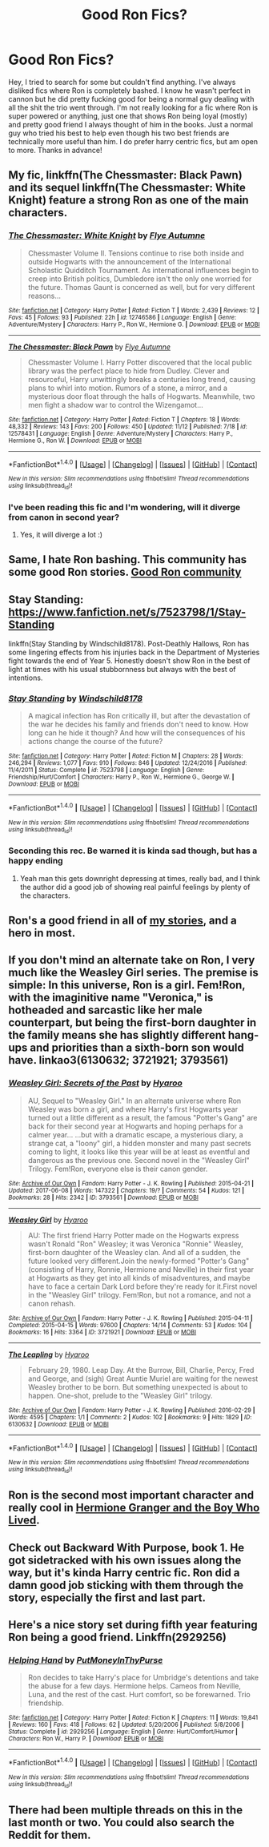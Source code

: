#+TITLE: Good Ron Fics?

* Good Ron Fics?
:PROPERTIES:
:Author: HannahHookah
:Score: 18
:DateUnix: 1512376716.0
:DateShort: 2017-Dec-04
:FlairText: Request
:END:
Hey, I tried to search for some but couldn't find anything. I've always disliked fics where Ron is completely bashed. I know he wasn't perfect in cannon but he did pretty fucking good for being a normal guy dealing with all the shit the trio went through. I'm not really looking for a fic where Ron is super powered or anything, just one that shows Ron being loyal (mostly) and pretty good friend I always thought of him in the books. Just a normal guy who tried his best to help even though his two best friends are technically more useful than him. I do prefer harry centric fics, but am open to more. Thanks in advance!


** My fic, linkffn(The Chessmaster: Black Pawn) and its sequel linkffn(The Chessmaster: White Knight) feature a strong Ron as one of the main characters.
:PROPERTIES:
:Author: Flye_Autumne
:Score: 6
:DateUnix: 1512394761.0
:DateShort: 2017-Dec-04
:END:

*** [[http://www.fanfiction.net/s/12746586/1/][*/The Chessmaster: White Knight/*]] by [[https://www.fanfiction.net/u/7834753/Flye-Autumne][/Flye Autumne/]]

#+begin_quote
  Chessmaster Volume II. Tensions continue to rise both inside and outside Hogwarts with the announcement of the International Scholastic Quidditch Tournament. As international influences begin to creep into British politics, Dumbledore isn't the only one worried for the future. Thomas Gaunt is concerned as well, but for very different reasons...
#+end_quote

^{/Site/: [[http://www.fanfiction.net/][fanfiction.net]] *|* /Category/: Harry Potter *|* /Rated/: Fiction T *|* /Words/: 2,439 *|* /Reviews/: 12 *|* /Favs/: 45 *|* /Follows/: 93 *|* /Published/: 22h *|* /id/: 12746586 *|* /Language/: English *|* /Genre/: Adventure/Mystery *|* /Characters/: Harry P., Ron W., Hermione G. *|* /Download/: [[http://www.ff2ebook.com/old/ffn-bot/index.php?id=12746586&source=ff&filetype=epub][EPUB]] or [[http://www.ff2ebook.com/old/ffn-bot/index.php?id=12746586&source=ff&filetype=mobi][MOBI]]}

--------------

[[http://www.fanfiction.net/s/12578431/1/][*/The Chessmaster: Black Pawn/*]] by [[https://www.fanfiction.net/u/7834753/Flye-Autumne][/Flye Autumne/]]

#+begin_quote
  Chessmaster Volume I. Harry Potter discovered that the local public library was the perfect place to hide from Dudley. Clever and resourceful, Harry unwittingly breaks a centuries long trend, causing plans to whirl into motion. Rumors of a stone, a mirror, and a mysterious door float through the halls of Hogwarts. Meanwhile, two men fight a shadow war to control the Wizengamot...
#+end_quote

^{/Site/: [[http://www.fanfiction.net/][fanfiction.net]] *|* /Category/: Harry Potter *|* /Rated/: Fiction T *|* /Chapters/: 18 *|* /Words/: 48,332 *|* /Reviews/: 143 *|* /Favs/: 200 *|* /Follows/: 450 *|* /Updated/: 11/12 *|* /Published/: 7/18 *|* /id/: 12578431 *|* /Language/: English *|* /Genre/: Adventure/Mystery *|* /Characters/: Harry P., Hermione G., Ron W. *|* /Download/: [[http://www.ff2ebook.com/old/ffn-bot/index.php?id=12578431&source=ff&filetype=epub][EPUB]] or [[http://www.ff2ebook.com/old/ffn-bot/index.php?id=12578431&source=ff&filetype=mobi][MOBI]]}

--------------

*FanfictionBot*^{1.4.0} *|* [[[https://github.com/tusing/reddit-ffn-bot/wiki/Usage][Usage]]] | [[[https://github.com/tusing/reddit-ffn-bot/wiki/Changelog][Changelog]]] | [[[https://github.com/tusing/reddit-ffn-bot/issues/][Issues]]] | [[[https://github.com/tusing/reddit-ffn-bot/][GitHub]]] | [[[https://www.reddit.com/message/compose?to=tusing][Contact]]]

^{/New in this version: Slim recommendations using/ ffnbot!slim! /Thread recommendations using/ linksub(thread_id)!}
:PROPERTIES:
:Author: FanfictionBot
:Score: 2
:DateUnix: 1512394792.0
:DateShort: 2017-Dec-04
:END:


*** I've been reading this fic and I'm wondering, will it diverge from canon in second year?
:PROPERTIES:
:Author: MarauderMoriarty
:Score: 1
:DateUnix: 1512430687.0
:DateShort: 2017-Dec-05
:END:

**** Yes, it will diverge a lot :)
:PROPERTIES:
:Author: Flye_Autumne
:Score: 3
:DateUnix: 1512435834.0
:DateShort: 2017-Dec-05
:END:


** Same, I hate Ron bashing. This community has some good Ron stories. [[https://www.fanfiction.net/community/Good-Ron/77651/][Good Ron community]]
:PROPERTIES:
:Author: Izzyaro
:Score: 5
:DateUnix: 1512382729.0
:DateShort: 2017-Dec-04
:END:


** Stay Standing: [[https://www.fanfiction.net/s/7523798/1/Stay-Standing]]

linkffn(Stay Standing by Windschild8178). Post-Deathly Hallows, Ron has some lingering effects from his injuries back in the Department of Mysteries fight towards the end of Year 5. Honestly doesn't show Ron in the best of light at times with his usual stubbornness but always with the best of intentions.
:PROPERTIES:
:Score: 4
:DateUnix: 1512405291.0
:DateShort: 2017-Dec-04
:END:

*** [[http://www.fanfiction.net/s/7523798/1/][*/Stay Standing/*]] by [[https://www.fanfiction.net/u/1504180/Windschild8178][/Windschild8178/]]

#+begin_quote
  A magical infection has Ron critically ill, but after the devastation of the war he decides his family and friends don't need to know. How long can he hide it though? And how will the consequences of his actions change the course of the future?
#+end_quote

^{/Site/: [[http://www.fanfiction.net/][fanfiction.net]] *|* /Category/: Harry Potter *|* /Rated/: Fiction M *|* /Chapters/: 28 *|* /Words/: 246,294 *|* /Reviews/: 1,077 *|* /Favs/: 910 *|* /Follows/: 846 *|* /Updated/: 12/24/2016 *|* /Published/: 11/4/2011 *|* /Status/: Complete *|* /id/: 7523798 *|* /Language/: English *|* /Genre/: Friendship/Hurt/Comfort *|* /Characters/: Harry P., Ron W., Hermione G., George W. *|* /Download/: [[http://www.ff2ebook.com/old/ffn-bot/index.php?id=7523798&source=ff&filetype=epub][EPUB]] or [[http://www.ff2ebook.com/old/ffn-bot/index.php?id=7523798&source=ff&filetype=mobi][MOBI]]}

--------------

*FanfictionBot*^{1.4.0} *|* [[[https://github.com/tusing/reddit-ffn-bot/wiki/Usage][Usage]]] | [[[https://github.com/tusing/reddit-ffn-bot/wiki/Changelog][Changelog]]] | [[[https://github.com/tusing/reddit-ffn-bot/issues/][Issues]]] | [[[https://github.com/tusing/reddit-ffn-bot/][GitHub]]] | [[[https://www.reddit.com/message/compose?to=tusing][Contact]]]

^{/New in this version: Slim recommendations using/ ffnbot!slim! /Thread recommendations using/ linksub(thread_id)!}
:PROPERTIES:
:Author: FanfictionBot
:Score: 3
:DateUnix: 1512405316.0
:DateShort: 2017-Dec-04
:END:


*** Seconding this rec. Be warned it is kinda sad though, but has a happy ending
:PROPERTIES:
:Score: 2
:DateUnix: 1512411130.0
:DateShort: 2017-Dec-04
:END:

**** Yeah man this gets downright depressing at times, really bad, and I think the author did a good job of showing real painful feelings by plenty of the characters.
:PROPERTIES:
:Score: 2
:DateUnix: 1512411560.0
:DateShort: 2017-Dec-04
:END:


** Ron's a good friend in all of [[https://www.fanfiction.net/u/2548648/Starfox5][my stories]], and a hero in most.
:PROPERTIES:
:Author: Starfox5
:Score: 4
:DateUnix: 1512384329.0
:DateShort: 2017-Dec-04
:END:


** If you don't mind an alternate take on Ron, I very much like the Weasley Girl series. The premise is simple: In this universe, Ron is a girl. Fem!Ron, with the imaginitive name "Veronica," is hotheaded and sarcastic like her male counterpart, but being the first-born daughter in the family means she has slightly different hang-ups and priorities than a sixth-born son would have. linkao3(6130632; 3721921; 3793561)
:PROPERTIES:
:Author: Dina-M
:Score: 2
:DateUnix: 1512409370.0
:DateShort: 2017-Dec-04
:END:

*** [[http://archiveofourown.org/works/3793561][*/Weasley Girl: Secrets of the Past/*]] by [[http://www.archiveofourown.org/users/Hyaroo/pseuds/Hyaroo][/Hyaroo/]]

#+begin_quote
  AU, Sequel to "Weasley Girl." In an alternate universe where Ron Weasley was born a girl, and where Harry's first Hogwarts year turned out a little different as a result, the famous "Potter's Gang" are back for their second year at Hogwarts and hoping perhaps for a calmer year... ...but with a dramatic escape, a mysterious diary, a strange cat, a "loony" girl, a hidden monster and many past secrets coming to light, it looks like this year will be at least as eventful and dangerous as the previous one. Second novel in the "Weasley Girl" Trilogy. Fem!Ron, everyone else is their canon gender.
#+end_quote

^{/Site/: [[http://www.archiveofourown.org/][Archive of Our Own]] *|* /Fandom/: Harry Potter - J. K. Rowling *|* /Published/: 2015-04-21 *|* /Updated/: 2017-06-08 *|* /Words/: 147322 *|* /Chapters/: 19/? *|* /Comments/: 54 *|* /Kudos/: 121 *|* /Bookmarks/: 28 *|* /Hits/: 2342 *|* /ID/: 3793561 *|* /Download/: [[http://archiveofourown.org/downloads/Hy/Hyaroo/3793561/Weasley%20Girl%20Secrets%20of%20the.epub?updated_at=1499343733][EPUB]] or [[http://archiveofourown.org/downloads/Hy/Hyaroo/3793561/Weasley%20Girl%20Secrets%20of%20the.mobi?updated_at=1499343733][MOBI]]}

--------------

[[http://archiveofourown.org/works/3721921][*/Weasley Girl/*]] by [[http://www.archiveofourown.org/users/Hyaroo/pseuds/Hyaroo][/Hyaroo/]]

#+begin_quote
  AU: The first friend Harry Potter made on the Hogwarts express wasn't Ronald "Ron" Weasley; it was Veronica "Ronnie" Weasley, first-born daughter of the Weasley clan. And all of a sudden, the future looked very different.Join the newly-formed "Potter's Gang" (consisting of Harry, Ronnie, Hermione and Neville) in their first year at Hogwarts as they get into all kinds of misadventures, and maybe have to face a certain Dark Lord before they're ready for it.First novel in the "Weasley Girl" trilogy. Fem!Ron, but not a romance, and not a canon rehash.
#+end_quote

^{/Site/: [[http://www.archiveofourown.org/][Archive of Our Own]] *|* /Fandom/: Harry Potter - J. K. Rowling *|* /Published/: 2015-04-11 *|* /Completed/: 2015-04-15 *|* /Words/: 97600 *|* /Chapters/: 14/14 *|* /Comments/: 53 *|* /Kudos/: 104 *|* /Bookmarks/: 16 *|* /Hits/: 3364 *|* /ID/: 3721921 *|* /Download/: [[http://archiveofourown.org/downloads/Hy/Hyaroo/3721921/Weasley%20Girl.epub?updated_at=1499333610][EPUB]] or [[http://archiveofourown.org/downloads/Hy/Hyaroo/3721921/Weasley%20Girl.mobi?updated_at=1499333610][MOBI]]}

--------------

[[http://archiveofourown.org/works/6130632][*/The Leapling/*]] by [[http://www.archiveofourown.org/users/Hyaroo/pseuds/Hyaroo][/Hyaroo/]]

#+begin_quote
  February 29, 1980. Leap Day. At the Burrow, Bill, Charlie, Percy, Fred and George, and (sigh) Great Auntie Muriel are waiting for the newest Weasley brother to be born. But something unexpected is about to happen. One-shot, prelude to the "Weasley Girl" trilogy.
#+end_quote

^{/Site/: [[http://www.archiveofourown.org/][Archive of Our Own]] *|* /Fandom/: Harry Potter - J. K. Rowling *|* /Published/: 2016-02-29 *|* /Words/: 4595 *|* /Chapters/: 1/1 *|* /Comments/: 2 *|* /Kudos/: 102 *|* /Bookmarks/: 9 *|* /Hits/: 1829 *|* /ID/: 6130632 *|* /Download/: [[http://archiveofourown.org/downloads/Hy/Hyaroo/6130632/The%20Leapling.epub?updated_at=1461148949][EPUB]] or [[http://archiveofourown.org/downloads/Hy/Hyaroo/6130632/The%20Leapling.mobi?updated_at=1461148949][MOBI]]}

--------------

*FanfictionBot*^{1.4.0} *|* [[[https://github.com/tusing/reddit-ffn-bot/wiki/Usage][Usage]]] | [[[https://github.com/tusing/reddit-ffn-bot/wiki/Changelog][Changelog]]] | [[[https://github.com/tusing/reddit-ffn-bot/issues/][Issues]]] | [[[https://github.com/tusing/reddit-ffn-bot/][GitHub]]] | [[[https://www.reddit.com/message/compose?to=tusing][Contact]]]

^{/New in this version: Slim recommendations using/ ffnbot!slim! /Thread recommendations using/ linksub(thread_id)!}
:PROPERTIES:
:Author: FanfictionBot
:Score: 1
:DateUnix: 1512409380.0
:DateShort: 2017-Dec-04
:END:


** Ron is the second most important character and really cool in [[https://www.tthfanfic.org/Story-30822][Hermione Granger and the Boy Who Lived]].
:PROPERTIES:
:Author: InquisitorCOC
:Score: 2
:DateUnix: 1512403231.0
:DateShort: 2017-Dec-04
:END:


** Check out Backward With Purpose, book 1. He got sidetracked with his own issues along the way, but it's kinda Harry centric fic. Ron did a damn good job sticking with them through the story, especially the first and last part.
:PROPERTIES:
:Author: ShiroVN
:Score: 1
:DateUnix: 1512386896.0
:DateShort: 2017-Dec-04
:END:


** Here's a nice story set during fifth year featuring Ron being a good friend. Linkffn(2929256)
:PROPERTIES:
:Author: chloezzz
:Score: 1
:DateUnix: 1512401322.0
:DateShort: 2017-Dec-04
:END:

*** [[http://www.fanfiction.net/s/2929256/1/][*/Helping Hand/*]] by [[https://www.fanfiction.net/u/955773/PutMoneyInThyPurse][/PutMoneyInThyPurse/]]

#+begin_quote
  Ron decides to take Harry's place for Umbridge's detentions and take the abuse for a few days. Hermione helps. Cameos from Neville, Luna, and the rest of the cast. Hurt comfort, so be forewarned. Trio friendship.
#+end_quote

^{/Site/: [[http://www.fanfiction.net/][fanfiction.net]] *|* /Category/: Harry Potter *|* /Rated/: Fiction K *|* /Chapters/: 11 *|* /Words/: 19,841 *|* /Reviews/: 160 *|* /Favs/: 418 *|* /Follows/: 62 *|* /Updated/: 5/20/2006 *|* /Published/: 5/8/2006 *|* /Status/: Complete *|* /id/: 2929256 *|* /Language/: English *|* /Genre/: Hurt/Comfort/Humor *|* /Characters/: Ron W., Harry P. *|* /Download/: [[http://www.ff2ebook.com/old/ffn-bot/index.php?id=2929256&source=ff&filetype=epub][EPUB]] or [[http://www.ff2ebook.com/old/ffn-bot/index.php?id=2929256&source=ff&filetype=mobi][MOBI]]}

--------------

*FanfictionBot*^{1.4.0} *|* [[[https://github.com/tusing/reddit-ffn-bot/wiki/Usage][Usage]]] | [[[https://github.com/tusing/reddit-ffn-bot/wiki/Changelog][Changelog]]] | [[[https://github.com/tusing/reddit-ffn-bot/issues/][Issues]]] | [[[https://github.com/tusing/reddit-ffn-bot/][GitHub]]] | [[[https://www.reddit.com/message/compose?to=tusing][Contact]]]

^{/New in this version: Slim recommendations using/ ffnbot!slim! /Thread recommendations using/ linksub(thread_id)!}
:PROPERTIES:
:Author: FanfictionBot
:Score: 1
:DateUnix: 1512401351.0
:DateShort: 2017-Dec-04
:END:


** There had been multiple threads on this in the last month or two. You could also search the Reddit for them.
:PROPERTIES:
:Author: proudofthefish
:Score: -2
:DateUnix: 1512398700.0
:DateShort: 2017-Dec-04
:END:
